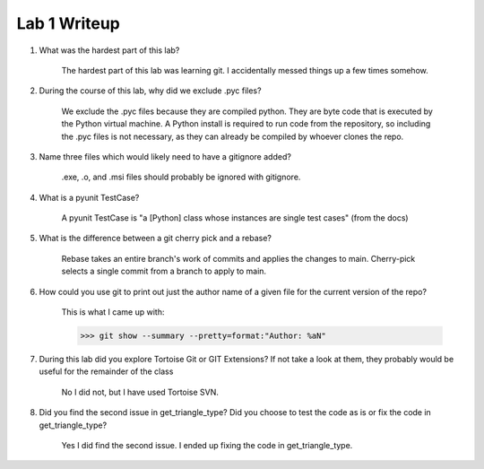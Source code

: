 =============
Lab 1 Writeup
=============

1. What was the hardest part of this lab?

    The hardest part of this lab was learning git. I accidentally messed things up a few times somehow.

2. During the course of this lab, why did we exclude .pyc files?

    We exclude the .pyc files because they are compiled python. They are byte code that is
    executed by the Python virtual machine. A Python install is required to run code
    from the repository, so including the .pyc files is not necessary, as they can already
    be compiled by whoever clones the repo.

3. Name three files which would likely need to have a gitignore added?

    .exe, .o, and .msi files should probably be ignored with gitignore.

4. What is a pyunit TestCase?

    A pyunit TestCase is "a [Python] class whose instances are single test cases" (from the docs)

5. What is the difference between a git cherry pick and a rebase?

    Rebase takes an entire branch's work of commits and applies the changes to main.
    Cherry-pick selects a single commit from a branch to apply to main.

6. How could you use git to print out just the author name of a given file for the current version of the repo?

    This is what I came up with:

    >>> git show --summary --pretty=format:"Author: %aN"

7. During this lab did you explore Tortoise Git or GIT Extensions? If not take a look at them, they probably would be useful for the remainder of the class

    No I did not, but I have used Tortoise SVN.

8. Did you find the second issue in get_triangle_type? Did you choose to test the code as is or fix the code in get_triangle_type?

    Yes I did find the second issue. I ended up fixing the code in get_triangle_type.